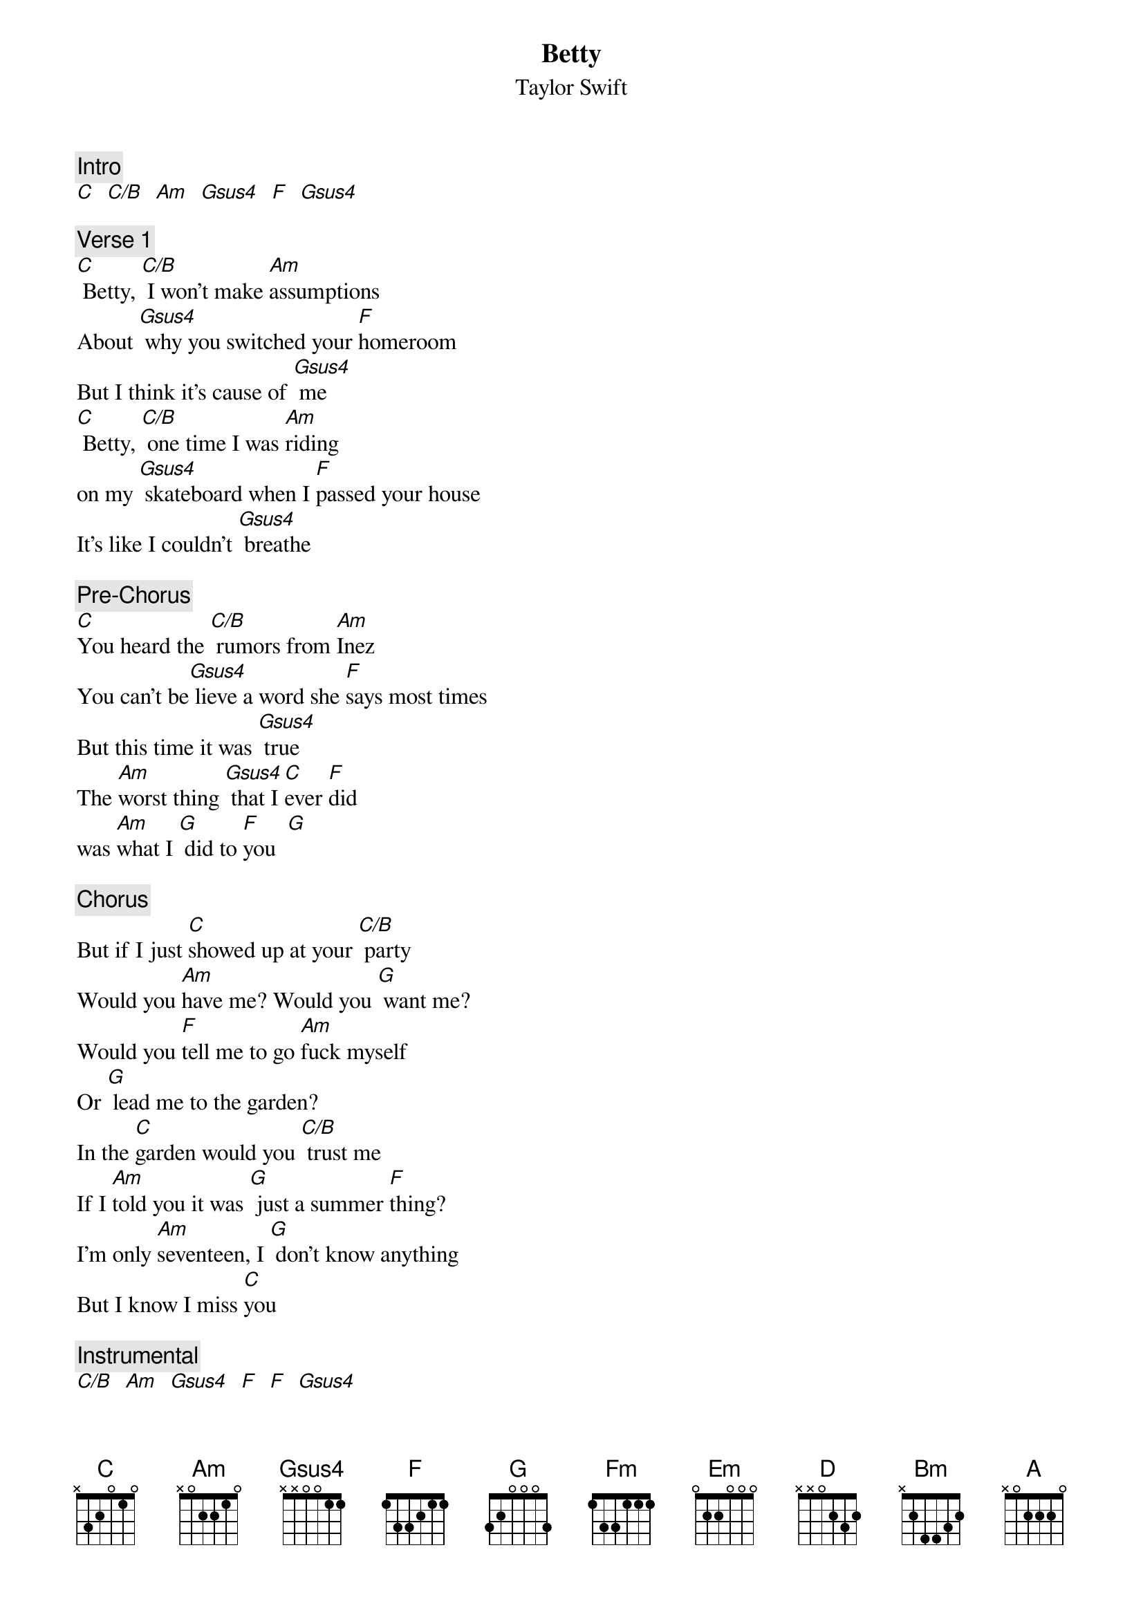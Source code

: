 {t: Betty}
{st: Taylor Swift}

{c: Intro}
[C]  [C/B]  [Am]  [Gsus4]  [F]  [Gsus4]

{c: Verse 1}
[C] Betty, [C/B] I won’t make [Am]assumptions
About [Gsus4] why you switched your [F]homeroom
But I think it’s cause of [Gsus4] me
[C] Betty, [C/B] one time I was [Am]riding
on my [Gsus4] skateboard when I [F]passed your house
It’s like I couldn’t [Gsus4] breathe

{c: Pre-Chorus}
[C]You heard the [C/B] rumors from [Am]Inez
You can’t be[Gsus4] lieve a word she [F]says most times
But this time it was [Gsus4] true
The [Am]worst thing [Gsus4] that I [C]ever [F]did
was [Am]what I [G] did to [F]you  [G]

{c: Chorus}
But if I just [C]showed up at your [C/B] party
Would you [Am]have me? Would you [G] want me?
Would you [F]tell me to go [Am]fuck myself
Or [G] lead me to the garden?
In the [C]garden would you [C/B] trust me
If I [Am]told you it was [G] just a summer [F]thing?
I’m only [Am]seventeen, I [G] don’t know anything
But I know I miss [C]you

{c: Instrumental}
[C/B]  [Am]  [Gsus4]  [F]  [F]  [Gsus4]

{c: Verse 2}
[C] Betty, [C/B] I know where it [Am]all went wrong
Your [G] favorite song was [F]playing
from the far side of the [G] gym
[C] I was [C/B] nowhere to be [Am]found
I hate the [G] crowds you know that
[F] Plus I saw you dance with [G] him

{c: Pre-Chorus}
[C]You heard the [C/B] rumors from [Am]Inez
You can’t be[Gsus4]lieve a word she [F]says most times
But this time it was [Gsus4] true
The [Am]worst thing [G] that I e[C]ver [F]did
was [Am]what I [G] did to [F]you [G]

{c: Chorus}
But if I just [C]showed up at your [C/B] party
Would you [Am]have me? Would you [G] want me?
Would you [F]tell me to go [Am]fuck myself
Or [G] lead me to the garden?
In the [C]garden would you [C/B] trust me
If I [Am]told you it was [G] just a summer [F]thing?
I’m only [Am]seventeen, I [G] don’t know anything
But I know I miss [C]you

{c: Instrumental}
[C/B]  [Am]  [G]  [F]  [F]  [G]

{c: Bridge}
[Am]I was walking home on [G] broken cobblestones
Just thinking [F]of you when she pulled up
Like a [G] figment of my worst intentions
[Am]She said, "James get in let’s [G] drive." Those days
turned into [F]nights, slept next to her
But [G] I dreamt of you all summer [C]long

{c: Instrumental}
[C/B]  [Am]  [G]  [F]  [F]  [G]
[Am]   [G] [F]
[Fm]

{c: Verse 3}
[C] Betty, [C/B] I’m here on your [Am]doorstep
And I [Gsus4] planned it out for [F]weeks now
But it’s finally sinking [Gsus4]in
[C] Betty, [C/B] right now is the [Am]last time
I can [Gsus4]dream about what [F]happens when
You see my face [Gsus4]again
The [Am]only [G] thing I [C]want to [F]do
Is [Am]make it [G] up to [F]you [G]
So I [C]showed up at your [C/B] party [Am] [G]  [F]  [Em]  [G]
Yeah, I [C]showed up at your [C/B] party [Am] [G]  [F] [Em] [G]

{c: Chorus}
Yeah, I [D]showed up at your [D/C#]party
Will you [Bm]have me will you [A]love me
Will you [G] kiss me on the [D/F#]porch
In front of [Em]all your stupid [A]friends?
If you [D]kiss me, will it [D/C#]be
just like I [Bm]dreamed it
Will it [A]patch your broken [G] wings
I’m only [D/F#]seventeen, I [Em]don’t know any[A]thing
But I know I [D]miss you [A] [G]

{c: Outro}
[Gsus2] Standing in your [D]cardigan [A] [G]
[Gsus2] Kissing in my [D]car again [A] [G]
[G] Stopped at a streetlight
you know, I [D]miss you [D/F#]  [G]
